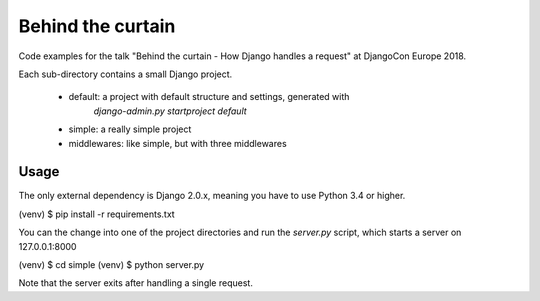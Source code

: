 Behind the curtain
==================
Code examples for the talk "Behind the curtain - How Django handles a request" at DjangoCon Europe 2018.

Each sub-directory contains a small Django project.

    * default: a project with default structure and settings, generated with
               `django-admin.py startproject default`
    * simple: a really simple project
    * middlewares: like simple, but with three middlewares

Usage
-----

The only external dependency is Django 2.0.x, meaning you have to use Python 3.4 or higher.

(venv) $ pip install -r requirements.txt

You can the change into one of the project directories and run the `server.py` script, which starts a server on 127.0.0.1:8000

(venv) $ cd simple
(venv) $ python server.py

Note that the server exits after handling a single request.
